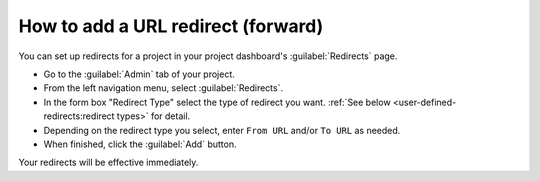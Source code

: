 How to add a URL redirect (forward)
===================================

You can set up redirects for a project in your project dashboard's :guilabel:`Redirects` page.

* Go to the :guilabel:`Admin` tab of your project.
* From the left navigation menu, select :guilabel:`Redirects`.
* In the form box "Redirect Type" select the type of redirect you want.
  :ref:`See below <user-defined-redirects:redirect types>` for detail.
* Depending on the redirect type you select, enter ``From URL`` and/or ``To URL`` as needed.
* When finished, click the :guilabel:`Add` button.

Your redirects will be effective immediately.

